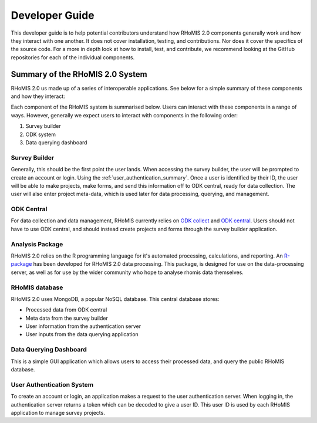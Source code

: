 .. _developer_guide:

Developer Guide
===========================================

This developer guide is to help potential contributors understand how RHoMIS 2.0 components generally work
and how they interact with one another. It does not cover installation, testing, and contributions. Nor does 
it cover the specifics of the source code. For a more in depth look at how to install, test, and contribute, we
recommend looking at the GitHub repositories for each of the individual components. 

Summary of the RHoMIS 2.0 System
-------------------------------------------

RHoMIS 2.0 us made up of a series of interoperable applications. See below for a simple summary of these components
and how they interact:

.. image:: images/system_summary.png

Each component of the RHoMIS system is summarised below. Users can interact with these components in a range of ways. However, generally we expect users to interact with components in the following order:

#. Survey builder
#. ODK system
#. Data querying dashboard

Survey Builder
******************************

Generally, this should be the first point the user lands. When accessing the survey builder, the user will be prompted to create an account or login. Using the :ref:`user_authentication_summary`. Once a user is identified by their ID, the user will be able to make projects, make forms, and send this information off to ODK central, ready for data collection. The user will also enter project meta-data, which is used later for data processing, querying, and management.

ODK Central
******************************

For data collection and data management, RHoMIS currently relies on `ODK collect <https://docs.getodk.org/collect-intro/>`_ and `ODK central <https://docs.getodk.org/central-intro/>`_. Users should not have to use ODK central, and should instead create projects and forms through the survey builder application. 

Analysis Package
******************************

RHoMIS 2.0 relies on the R programming language for it's automated processing, calculations, and reporting. An `R-package <https://github.com/l-gorman/rhomis-R-package>`_ has been developed for RHoMIS 2.0 data processing. This package, is designed for use on the data-processing server, as well as for use by the wider community who hope to analyse rhomis data themselves.


RHoMIS database
******************************

RHoMIS 2.0 uses MongoDB, a popular NoSQL database. This central database stores:

* Processed data from ODK central
* Meta data from the survey builder
* User information from the authentication server
* User inputs from the data querying application


Data Querying Dashboard
******************************

This is a simple GUI application which allows users to access their processed data, and query the public RHoMIS database. 

.. _user_authentication_summary:

User Authentication System
*******************************

To create an account or login, an application makes a request to the user authentication server. When logging in, the authentication server returns a token which can be decoded to give a user ID. This user ID is used by each RHoMIS application to manage survey projects.



